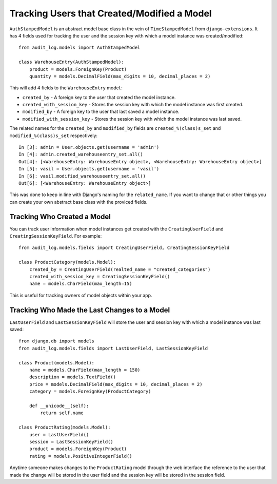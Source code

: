 Tracking Users that Created/Modified a Model
=============================================

``AuthStampedModel`` is an abstract model base class in the vein of ``TimeStampedModel`` from ``django-extensions``.
It has 4 fields used for tracking the user and the session key with which a model instance was created/modified::


    from audit_log.models import AuthStampedModel

    class WarehouseEntry(AuthStampedModel):
        product = models.ForeignKey(Product)
        quantity = models.DecimalField(max_digits = 10, decimal_places = 2)


This will add 4 fields to the ``WarehouseEntry`` model.:

* ``created_by`` - A foreign key to the user that created the model instance.
* ``created_with_session_key`` - Stores the session key with which the model instance was first created.
* ``modified_by`` - A foreign key to the user that last saved a model instance.
* ``modified_with_session_key`` - Stores the session key with which the model instance was last saved.

The related names for the ``created_by`` and ``modified_by`` fields are ``created_%(class)s_set`` and ``modified_%(class)s_set`` respectively::

    In [3]: admin = User.objects.get(username = 'admin')
    In [4]: admin.created_warehouseentry_set.all()
    Out[4]: [<WarehouseEntry: WarehouseEntry object>, <WarehouseEntry: WarehouseEntry object>]
    In [5]: vasil = User.objects.get(username = 'vasil')
    In [6]: vasil.modified_warehouseentry_set.all()
    Out[6]: [<WarehouseEntry: WarehouseEntry object>]

This was done to keep in line with Django's naming for the ``related_name``. If you want to change that or other things you can
create your own abstract base class with the proviced fields. 


Tracking Who Created a Model
----------------------------------------

You can track user information when model instances get created with the ``CreatingUserField`` and ``CreatingSessionKeyField``. For example::

    from audit_log.models.fields import CreatingUserField, CreatingSessionKeyField

    class ProductCategory(models.Model):
        created_by = CreatingUserField(realted_name = "created_categories")
        created_with_session_key = CreatingSessionKeyField()
        name = models.CharField(max_length=15)

This is useful for tracking owners of model objects within your app.


Tracking Who Made the Last Changes to a Model
-----------------------------------------------
``LastUserField`` and ``LastSessionKeyField`` will store the user and session key with which a model instance was last saved::

    from django.db import models
    from audit_log.models.fields import LastUserField, LastSessionKeyField
    
    class Product(models.Model):
        name = models.CharField(max_length = 150)
        description = models.TextField()
        price = models.DecimalField(max_digits = 10, decimal_places = 2)
        category = models.ForeignKey(ProductCategory)
        
        def __unicode__(self):
            return self.name

    class ProductRating(models.Model):
        user = LastUserField()
        session = LastSessionKeyField()
        product = models.ForeignKey(Product)
        rating = models.PositiveIntegerField()

Anytime someone makes changes to the ``ProductRating`` model through the web interface
the reference to the user that made the change will be stored in the user field and 
the session key will be stored in the session field.


